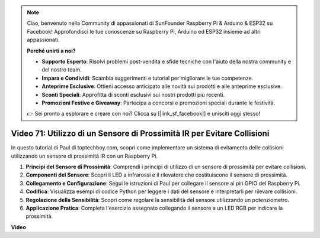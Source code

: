 .. note::

    Ciao, benvenuto nella Community di appassionati di SunFounder Raspberry Pi & Arduino & ESP32 su Facebook! Approfondisci le tue conoscenze su Raspberry Pi, Arduino ed ESP32 insieme ad altri appassionati.

    **Perché unirti a noi?**

    - **Supporto Esperto**: Risolvi problemi post-vendita e sfide tecniche con l'aiuto della nostra community e del nostro team.
    - **Impara e Condividi**: Scambia suggerimenti e tutorial per migliorare le tue competenze.
    - **Anteprime Esclusive**: Ottieni accesso anticipato alle novità sui prodotti e alle anteprime esclusive.
    - **Sconti Speciali**: Approfitta di sconti esclusivi sui nostri prodotti più recenti.
    - **Promozioni Festive e Giveaway**: Partecipa a concorsi e promozioni speciali durante le festività.

    👉 Sei pronto a esplorare e creare con noi? Clicca su [|link_sf_facebook|] e unisciti oggi stesso!

Video 71: Utilizzo di un Sensore di Prossimità IR per Evitare Collisioni
=======================================================================================

In questo tutorial di Paul di toptechboy.com, scopri come implementare un sistema di evitamento delle collisioni utilizzando un sensore di prossimità IR con un Raspberry Pi.

#. **Principi del Sensore di Prossimità**: Comprendi i principi di utilizzo di un sensore di prossimità per evitare collisioni.
#. **Componenti del Sensore**: Scopri il LED a infrarossi e il rilevatore che costituiscono il sensore di prossimità.
#. **Collegamento e Configurazione**: Segui le istruzioni di Paul per collegare il sensore ai pin GPIO del Raspberry Pi.
#. **Codifica**: Visualizza esempi di codice Python per leggere i dati del sensore e interpretarli per rilevare collisioni.
#. **Regolazione della Sensibilità**: Scopri come regolare la sensibilità del sensore utilizzando un potenziometro.
#. **Applicazione Pratica**: Completa l'esercizio assegnato collegando il sensore a un LED RGB per indicare la prossimità.

**Video**

.. raw:: html

    <iframe width="700" height="500" src="https://www.youtube.com/embed/5cqzPlkQKns?si=XEcLSb2GIhpWgYOz" title="YouTube video player" frameborder="0" allow="accelerometer; autoplay; clipboard-write; encrypted-media; gyroscope; picture-in-picture; web-share" allowfullscreen></iframe>
